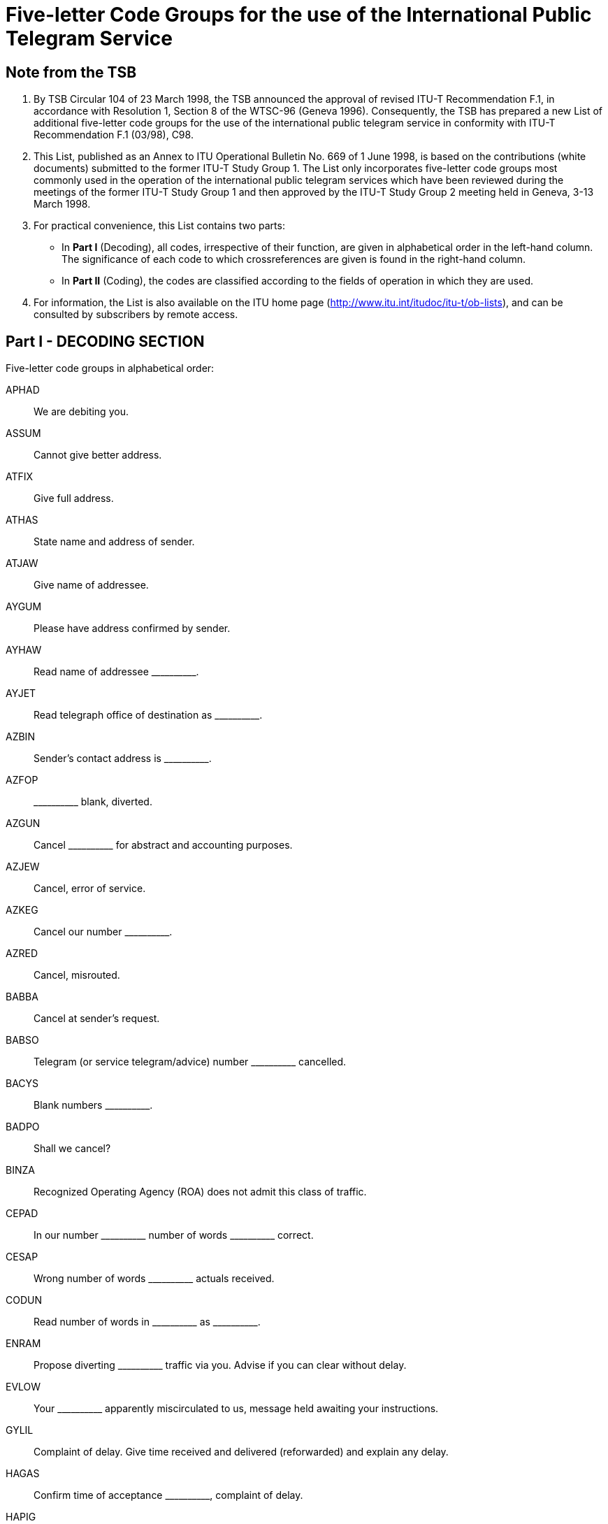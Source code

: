 = Five-letter Code Groups for the use of the International Public Telegram Service
:bureau: T
:docnumber:
:series: FIVE LETTER CODE GROUPS* *FOR THE USE OF THE INTERNATIONAL PUBLIC TELEGRAM SERVICE
:series1: (According to ITU-T Recommendation F.1 (03/98))
:published-date: 1998-06-01
:status: published
:doctype: service-publication
:keywords:
:imagesdir: images
:docfile: T-SP-F.1-1998-MSW-E.adoc
:mn-document-class: uit
:mn-output-extensions: xml,html,doc,rxl
:local-cache-only:
:data-uri-image:
:stem:



== Note from the TSB

[class=steps]
. By TSB Circular 104 of 23 March 1998, the TSB announced the approval of revised ITU-T Recommendation F.1, in accordance with Resolution 1, Section 8 of the WTSC-96 (Geneva 1996). Consequently, the TSB has prepared a new List of additional five-letter code groups for the use of the international public telegram service in conformity with ITU-T Recommendation F.1 (03/98), C98.

. This List, published as an Annex to ITU Operational Bulletin No. 669 of 1 June 1998, is based on the contributions (white documents) submitted to the former ITU-T Study Group 1. The List only incorporates five-letter code groups most commonly used in the operation of the international public telegram services which have been reviewed during the meetings of the former ITU-T Study Group 1 and then approved by the ITU-T Study Group 2 meeting held in Geneva, 3-13 March 1998.

. For practical convenience, this List contains two parts:

* In *Part I* (Decoding), all codes, irrespective of their function, are given in alphabetical order in the left-hand column. The significance of each code to which crossreferences are given is found in the right-hand column.

* In *Part II* (Coding), the codes are classified according to the fields of operation in which they are used.

. For information, the List is also available on the ITU home page (http://www.itu.int/itudoc/itu-t/ob-lists), and can be consulted by subscribers by remote access.



== Part I - DECODING SECTION

Five-letter code groups in alphabetical order:

APHAD:: We are debiting you.
ASSUM:: Cannot give better address.
ATFIX:: Give full address.
ATHAS:: State name and address of sender.
ATJAW:: Give name of addressee.
AYGUM:: Please have address confirmed by sender.
AYHAW:: Read name of addressee \\______\____.
AYJET:: Read telegraph office of destination as \\______\____.
AZBIN:: Sender's contact address is \\______\____.
AZFOP:: \\______\____ blank, diverted.
AZGUN:: Cancel \\______\____ for abstract and accounting purposes.
AZJEW:: Cancel, error of service.
AZKEG:: Cancel our number \\______\____.
AZRED:: Cancel, misrouted.
BABBA:: Cancel at sender's request.
BABSO:: Telegram (or service telegram/advice) number \\______\____ cancelled.
BACYS:: Blank numbers \\______\____.
BADPO:: Shall we cancel?
BINZA:: Recognized Operating Agency (ROA) does not admit this class of traffic.
CEPAD:: In our number \\______\____ number of words \___\_______ correct.
CESAP:: Wrong number of words \\______\____ actuals received.
CODUN:: Read number of words in \\______\____ as \___\_______.
ENRAM:: Propose diverting \\______\____ traffic via you. Advise if you can clear without delay. +
EVLOW:: Your \\______\____ apparently miscirculated to us, message held awaiting your instructions.
GYLIL:: Complaint of delay. Give time received and delivered (reforwarded) and explain any delay.
HAGAS:: Confirm time of acceptance \\______\____, complaint of delay.
HAPIG:: Delay due to \\______\____.
HETIN:: Explain delay.
HOMAT:: No delay.
JAJAR:: Can you now deliver?
JAMEG:: \\______\____ claimed registered address good, messages previously sent to same address duly delivered.
JARAG:: \\______\____ claims misdelivered. Give particulars of delivery.
JEHAT:: Deliver to \\______\____.
JIDEW:: Delivered to and accepted by \\______\_____.
JIFAG:: Delivered to registered address \\______\____.
JIHAW:: Delivery office closed.
JIJAY:: Duly delivered.
JOHAY:: Give particulars of receipt and delivery.
JOKID:: State date and time of delivery.
JUFAR:: \\______\____ is a reply to your \___\_______. Can you now deliver?
JUJEW:: Message has been called for.
JUKIT:: Message received at \\______\____ and delivered at \___\_______.
JYBAG:: Now delivered, called for.
JYDOT:: Now delivered to and accepted by \\______\____. (_complete address_)
JYGUS:: Now cleared to ship. Cancel advice of non-delivery.
JYSUM:: Re-tender and advise.
MAHPO:: Why was it not delivered?
MAJPA:: Forward by mail.
MANAG:: Forwarding by mail.
MATIS:: \\______\____ still on hand as communication not established since receipt. Message(s) will be retained for further trial unless otherwise instructed.
MATMU:: Instruct us how to dispose of \\______\____.
MEGLA:: \\______\____ was forwarded to \___\_____\__ at \___\_______.
MEROW:: \\______\____ are identical.
METAB:: Duplicate delivered.
MIHOB:: Message number \\______\____ appears to have been received also under number \___\_______. Shall we cancel latter copy?
MIHYT:: Message number \\______\____ is not duplicate of message number \___\_______.
MIJEM:: Uncertain if following message (service advice) has been sent to you before. If previously received under another number cancel this copy and report.
MIJNU:: We have two different messages under number \\______\____. Give new number.
MIRZU:: Can you explain?
MOBAY:: Can you trace?
MODAB:: Case now closed.
MOPOH:: Following received from \\______\____.
MOPYD:: What is the name of the coast station?
MORUG:: What is the name of the ship station?
MOYES:: Give telegraph office of origin.
MYBEG:: Enquire and advise us.
MYJUG:: Please report present status of enquiry, we are being pressed for a reply.
NACBA:: We are enquiring, will reply as soon as possible.
NACNE:: We are enable to trace.
NAFAC:: Addressee claims incorrect.
NEDIB:: Place of destination incomplete, there are several. Advise.
NEDYF:: Error(s) made here and will be dealt with.
NEFAT:: Error of service.
NEMYD:: Place of destination unknown, we forwarded to \\______\____. Correct if necessary.
NIBYP:: Mutilated. Please repeat.
NISER:: Omitted.
NODHE:: Sender's error.
OLMAD:: Address insufficient, we try delivery to \\______\____. Correct if necessary.
OLWAY:: Address unregistered, we try delivery to \\______\____. Correct if necessary.
OMKEW:: Complaint of non-delivery. Give full particulars of delivery and say if addressee acknowledges receipt.
ONKEY:: Message unacknowledged after \\______\____ transmissions. Please advise.
OPBUN:: \\______\____ sender received advice by another route that message undelivered. Please investigate and reply quickly.
OPKID:: Treat as non-delivery.
OPSOP:: Undelivered, addressee cannot be found
OPWIG:: Undelivered, refused by addressee.
ORDAD:: Undelivered, addressee not on board.
ORMAT:: Undelivered, house closed; notice mailed.
ORWON:: Undelivered, owing to \\______\____.
OSHAT:: Undelivered, returned by postal service, unclaimed.
OSJOG:: Undelivered, returned by postal service, unknown.
OSMAW:: Undelivered, several firms of that name.
OSSUP:: Undelivered, several streets of that name, district required.
OTTAB:: Undelivered, unable to contact telephone number.
PAJAV:: Addressee acknowledges receipt.
PALAM:: Get addressee's acknowledgement of receipt.
PALIL:: Good delivery receipt held for \\______\____.
PAMNO:: \\______\____ is registered for \___\_______.
PASCA:: Transmitted twice; cancel second transmission.
PATAB:: Supply unpacked address for \\______\____.
PEZES:: We are refunding.
PEZIH:: Refund is authorized.
PEZJU:: Refund is not authorized.
PEZVE:: Telegram service not at fault.
PEZYV:: Refund of charges are in order for any special service relating to the radiotelegram that have not been carried out.
PIDUD:: Sender applies for refund of message charges. Please authorize.
PITUG:: Sender's confirmation.
POFIH:: Correct if necessary.
POHCO:: Correction made by sender.
POHEG:: Correct on our copy.
POHOC:: Do not understand your service advice. Repeat references.
POMDU:: Delete CTF (Correction to follow) in service instructions.
POMZO:: \\______\____ forwarded "subject to correction" for \___\_______.
PONEB:: Forward (or deliver) correction.
POSAG:: Consult sender.
POSRA:: Herewith copy \\______\____.
PUCUD:: Indistinctly written.
PUFOB:: Is this message still "subject to correction"?
PYBIN:: Office of addressees closed.
PYSAT:: Delivered subsequently. Cancel advice of non-delivery.
RACYB:: Still undelivered.
RAFIS:: Undelivered, not called for.
RAFSO:: Second application.
RAFUJ:: Undelivered, addressee absent.
RAHOT:: Undelivered, addressee left, forwarded by post to \\______\____.
RAJAJ:: Undelivered, addressee unknown.
RAJEV:: Undelivered, addressee left for \\______\____.
RAJFU:: Undelivered, addressee left without leaving address.
RAMUZ:: Subject to correction.
RATEB:: Third application.
REGAD:: Undelivered, several persons of the same name.
REJAB:: Undelivered, ship out of range.
REKEG:: Undelivered, address insufficient.
RICOD:: Undelivered, address no longer registered.
RIJAG:: Undelivered, address not registered.
RISOB:: Undelivered, no house at that number.
ROCOG:: Undelivered, place, street, road, etc. unknown.
ROFAB:: Undelivered, not claimed on board.
ROFER:: Undelivered, ship already left.
ROFJO:: Undelivered, ship did not communicate.
ROFUN:: Your BQ makes no correction.
ROKEW:: Your service advice corrected and forwarded.
ROSOP:: Undelivered. Several ships of the same name. Please supply nationality and/or call sign.
RUCMU:: Undelivered, telephone number given in address does not correspond with the name of addressee.
RUCOS:: Undelivered, hotel, house, firm, etc. no longer exists.
TOPMO:: Acknowledge this notification.
TUHRU:: Say if in agreement.
TUNHO:: We are in agreement.
TUNVU:: We are not in agreement.
UDFOG:: Please have it attended to immediately.
UGJAW:: Complaint has been made.
UHYON:: Missing \\______\____. Please supply copy quickly.
UJDUD:: \\______\____ missing. Please supply copy quickly preceded by reference of this service advice.
UKTAB:: Have you any record of such a message having been filed (received)?
UPBAG:: For your information.
USLEG:: Case under investigation, will reply as soon as possible.
USTIN:: Please investigate and reply as soon as possible.
UTCOD:: Use the code.
VEBET:: Please do needful.
VUSOB:: Read telegraph office of origin \\______\____.
WAJEJ:: Please give prefix number or channel sequence number under which the transit telegram referred to was sent forward to its destination or next transit point.
WAJGU:: Give reference.
WALAG:: Reference is correct.
WALEM:: Reference is wrong.
WALOS:: Referring to our \\______\____.
WALPU:: Referring to your \\______\____.
WEJYV:: Reference incorrect. Give number, date, time of handing in, and say by which channel/route sent.
WOBAJ:: Please obtain sender's name and address from the addressee.
WOBMO:: Sender cannot be found.
XEROJ:: Your service advice not understood.
YALRU:: Telex subscriber \\______\____ no longer in service.


== Part II - CODING SECTION

Five-letter code groups, alphabetically classified according to the fields of operation of the international public telegram service in which the codes are used.

*ACCOUNTS*

APHAD:: We are debiting you.


*ACKNOWLEDGEMENT OF RECEIPT*

PAJAV:: Addressee acknowledges receipt.
PALAM:: Get addressee's acknowledgement of receipt.
PALIL:: Good delivery receipt held for \\______\____.


*ADDRESSES* +
_(Addresses, Addressee, Destination, etc.)_

Address(es) +
--
ASSUM:: Cannot give better address.
ATFIX:: Give full address.
ATHAS:: State name and address of sender.
AYGUM:: Please have address confirmed by sender.
AZBIN:: Sender's contact address is \\______\____
--

Addressee +
--
ATJAW:: Give name of addressee.
AYHAW:: Read name of addressee \\______\____.
--

Destination +
--
AYJET:: Read telegraph office of destination as \\______\____.
--


*CANCELLATIONS* +
_(Blank, Cancellations)_

Blank +
--
AZFOP:: \\______\____ blank, diverted.
BACYS:: Blank numbers \\______\____.
--


Cancellations +
--
AZGUN:: Cancel \\______\____ for abstract and accounting purposes.
AZJEW:: Cancel, error of service.
AZKEG:: Cancel our number \\______\____.
AZRED:: Cancel, misrouted.
BABBA:: Cancel at sender's request.
BABSO:: Telegram (or service telegram/advice) number \\______\____ cancelled.
BADPO:: Shall we cancel?
--


*CIRCULATION*

ENRAM:: Propose diverting \\______\____ traffic via you. Advice if you can clear without delay.
EVLOW:: Your apparently miscirculated to us, message held awaiting your instructions.


*DELAY*

GYLIL:: Complaint of delay. Give time received and delivered (reforwarded) and explain any delay.
HAGAS:: Confirm time of acceptance \\______\____, complaint of delay.
HAPIG:: Delay due to \\______\____.
HETIN:: Explain delay.
HOMAT:: No delay.



*DELIVERY*

Non-delivery +
--
JIHAW:: Delivery office closed.
JUFAR:: \\______\____ is a reply to your \___\_______. Can you now deliver?
OLMAD:: Address insufficient, we try delivery to \\______\____. Correct if necessary.
OLWAY:: Address unregistered, we try delivery to \\______\____. Correct if necessary.
ONKEY:: Message unacknowledged after \\______\____ transmissions. Please advise.
OPBUN:: \\______\____ sender received advice by another route that message undelivered. Please investigate and reply quickly.
--

Complaints +
--
OMKEW:: Complaint of non-delivery. Give full particulars of delivery and say if addressee acknowledges receipt.
--

Effected delivery +
--
JIDEW:: Delivered to and accepted by \\______\____.
JIFAG:: Delivered to registered address \\______\____.
JIJAY:: Duly delivered.
JUJEW:: Message has been called for.
JUKIT:: Message received at \\______\____ and delivered at \___\_______.
JYBAG:: Now delivered, called for.
JYDOT:: Now delivered to and accepted by \\______\____. (_complete address_)
JYGUS:: Now cleared to ship. Cancel advice of non-delivery.
PYSAT:: Delivered subsequently. Cancel advice of non-delivery.
--

Instructions of delivery +
--
JAJAR:: Can you now deliver?
JAMEG:: \\______\____ claimed registered address good, messages previously sent to same address duly delivered.
JEHAT:: Deliver to \\______\____.
JYSUM:: Re-tender and advise.
--

Misdelivery +
--
JARAG:: \\______\____ claims misdelivered. Give particulars of delivery.
--

Particulars of delivery +
--
JOHAY:: Give particulars of receipt and delivery.
JOKID:: State date and time of delivery.
MAHPO:: Why was it not delivered?
--

Undelivered messages +
--
OPKID:: Treat as non-delivery.
OPSOP:: Undelivered, addressee cannot be found.
OPWIG:: Undelivered, refused by addressee.
ORDAD:: Undelivered, addressee not on board.
ORMAT:: Undelivered, house closed; notice mailed.
ORWON:: Undelivered, owing to \\______\____.
OSHAT:: Undelivered, returned by postal service, unclaimed.
OSJOG:: Undelivered, returned by postal service, unknown.
OSMAW:: Undelivered, several firms of that name.
OSSUP:: Undelivered, several streets of that name, district required.
OTTAB:: Undelivered, unable to contact telephone number.
RACYB:: Still undelivered.
RAFIS:: Undelivered, not called for.
RAFUJ:: Undelivered, addressee absent.
RAHOT:: Undelivered, addressee left, forwarded by post to \\______\____.
RAJAJ:: Undelivered, addressee unknown.
RAJEV:: Undelivered, addressee left for \\______\____.
RAJFU:: Undelivered, addressee left without leaving address.
REGAD:: Undelivered, several persons of the same name.
REJAB:: Undelivered, ship out of range.
REKEG:: Undelivered, address insufficient.
RICOD:: Undelivered, address no longer registered.
RIJAG:: Undelivered, address not registered.
RISOB:: Undelivered, no house of that number.
ROCOG:: Undelivered, place, street, road, etc. unknown.
ROFAB:: Undelivered, not claimed on board.
ROFER:: Undelivered, ship already left.
ROFJO:: Undelivered, ship did not communicate.
ROSOP:: Undelivered. Several ships of the same name. Please supply Nationality and/or Call sign.
RUCMU:: Undelivered, telephone number given in address does not correspond with the name of addressee.
RUCOS:: Undelivered, hotel, house, firm, etc. no longer exists.
--


*DISPOSAL* +
_(Forwarding, etc.)_

Information of forwarding +
--
MANAG:: Forwarding by mail.
MATIS:: \\______\____ still on hand as communication not established since receipt. Message(s) will be retained for further trial unless otherwise instructed.
MATMU:: Instruct us how to dispose of \\______\____.
MEGLA:: \\______\____ was forwarded to \___\_____\__ at \___\_______.
--

Instructions of forwarding +
--
MAJPA:: Forward by mail.
--


*DUPLICATIONS* +
(Cancellation of)

Duplications +
--
MEROW:: \\______\____ are identical.
METAB:: Duplicate delivered.
MIHYT:: Message number \\______\____ is not duplicate of message number \___\_______.
MIJNU:: We have two different messages under number \\______\____. Give new number.
--


Cancellation of duplications +
--
MIHOB:: Message number \\______\____ appears to have been received also under number \___\_______. Shall we cancel latter copy?
MIJEM:: Uncertain if following message (service advice)has been sent to you before. If previously received under another number cancel this copy and report.
PASCA:: Transmitted twice; cancel second transmission.
--

*ENQUIRIES*

Questions +
--
MIRZU:: Can you explain?
MOBAY:: Can you trace?
MOPYD:: What is the name of the coast station?
MORUG:: What is the name of the ship station?
--

Enquiries +
--
MOYES:: Give telegraph office of origin.
MYBEG:: Enquire and advise us.
MYJUG:: Please report present status of enquiry, we are being pressed for a reply.
--

Replies +
--
MODAB:: Case now closed.
MOPOH:: Following received from \\______\____.
NACBA:: We are enquiring, will reply as soon as possible.
NACNE:: We are enable to trace.
--


*ERRORS, MUTILATIONS, OMISSIONS*

Errors +
--
NAFAC:: Addressee claims incorrect.
NEDYF:: Error(s) made here and will be dealt with.
NEFAT:: Error of service.
NEMYD:: Place of destination unknown; we forwarded to \\______\____. Correct if necessary.
NODHE:: Sender's error.
--

Mutilations +
--
NIBYP:: Mutilated. Please repeat.
--

Omissions +
--
NEDIB:: Place of destination incomplete; there are several. Advise.
NISER:: Omitted.
--

*REFUNDS*

PEZES:: We are refunding.
PEZIH:: Refund is authorized.
PEZJU:: Refund is not authorized.
PEZVE:: Telegram service not at fault.
PEZYV:: Refund of charges are in order for any special service relating to the radiotelegram that have not been carried out.
PIDUD:: Sender applies for refund of message charges. Please authorize.


*REGISTERED ADDRESSES*

PAMNO:: \\______\____ is registered for \___\_______.
PATAB:: Supply unpacked address for \\______\____.


*REPETITIONS AND CORRECTIONS*

Confirmations +
--
PITUG:: Sender's confirmation.
--

Copies +
--
POSRA:: Herewith copy \\______\____.
--

Corrections +
--
POFIH:: Correct if necessary.
POHCO:: Correction made by sender.
POHEG:: Correct on our copy.
POMDU:: Delete CTF (Correction to follow) in service instructions.
POMZO:: \\______\____ forwarded "subject to correction" for \___\_______.
PONEB:: Forward (or deliver) correction.
PUFOB:: Is this message still "subject to correction"?
RAMUZ:: Subject to correction.
ROFUN:: Your BQ makes no correction.
ROKEW:: Your service advice corrected and forwarded.
--

Reference to sender, etc. +
--
POSAG:: Consult sender.
PUCUD:: Indistinctly written.
PYBIN:: Office of addressees closed.
--

Repetitions +
--
POHOC:: Do not understand your service advice. Repeat references.
--

Reminder (non-reply) +
--
RAFSO:: Second application.
RATEB:: Third application.
--

*RESTRICTIONS*

BINZA:: Recognized Operating Agency (ROA) does not admit this class of traffic.


*TELEX*

YALRU:: Telex subscriber \\______\____ no longer in service.


*WORD COUNTS*

CEPAD:: In our number \\______\____ number of words \___\_______ correct.
CESAP:: Wrong number of words \\______\____ actuals received.
CODUN:: Read number of words in \\______\____ as \___\_______.


*MISCELLANEOUS*

Agreement +
--
TUHRU:: Say if in agreement.
TUNHO:: We are in agreement.
TUNVU:: We are not in agreement.
--

Attention +
--
UDFOG:: Please have it attended to immediately.
--

Complaints / Enquiries +
--
UGJAW:: Complaint has been made.
USLEG:: Case under investigation, will reply as soon as possible.
USTIN:: Please investigate and reply as soon as possible.
--

Copy/Copies +
--
UHYON:: Missing \\______\____. Please supply copy quickly.
UJDUD:: \\______\____ missing. Please supply copy quickly preceded by reference of this service advice.
--

Information +
--
UPBAG:: For your information.
--

References +
--
WAJGU:: Give reference.
WALAG:: Reference is correct.
WALEM:: Reference is wrong.
WALOS:: Referring to our \\______\____.
WALPU:: Referring to your \\______\____.
WEJYV:: Reference incorrect. Give number, date, time of handing in, and say by which channel/route sent.
--

Various +
--
TOPMO:: Acknowledge this notification.
UKTAB:: Have you any record of such a message having been filed (received)?
UTCOD:: Use the code.
VEBET:: Please do needful.
VUSOB:: Read telegraph office of origin \\______\____.
WAJEJ:: Please give prefix number or channel sequence number under which the transit telegram referred to was sent forward to its destination or next transit point.
WOBAJ:: Please obtain sender's name and address from the addressee.
WOBMO:: Sender cannot be found.
XEROJ:: Your service advice not understood.
--
